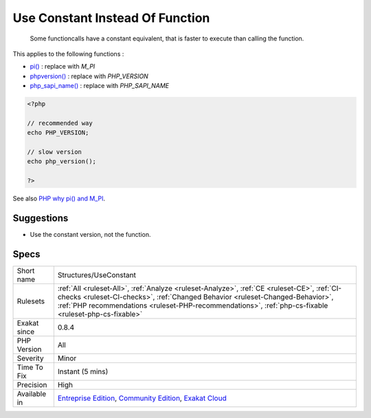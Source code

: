 .. _structures-useconstant:

.. _use-constant-instead-of-function:

Use Constant Instead Of Function
++++++++++++++++++++++++++++++++

  Some functioncalls have a constant equivalent, that is faster to execute than calling the function. 

This applies to the following functions : 

* `pi() <https://www.php.net/pi>`_ : replace with `M_PI`
* `phpversion() <https://www.php.net/phpversion>`_ : replace with `PHP_VERSION`
* `php_sapi_name() <https://www.php.net/php_sapi_name>`_ : replace with `PHP_SAPI_NAME`

.. code-block:: php
   
   <?php
   
   // recommended way 
   echo PHP_VERSION;
   
   // slow version
   echo php_version();
   
   ?>

See also `PHP why pi() and M_PI <https://stackoverflow.com/questions/42021176/php-why-pi-and-m-pi>`_.


Suggestions
___________

* Use the constant version, not the function.




Specs
_____

+--------------+----------------------------------------------------------------------------------------------------------------------------------------------------------------------------------------------------------------------------------------------------------------------------------------+
| Short name   | Structures/UseConstant                                                                                                                                                                                                                                                                 |
+--------------+----------------------------------------------------------------------------------------------------------------------------------------------------------------------------------------------------------------------------------------------------------------------------------------+
| Rulesets     | :ref:`All <ruleset-All>`, :ref:`Analyze <ruleset-Analyze>`, :ref:`CE <ruleset-CE>`, :ref:`CI-checks <ruleset-CI-checks>`, :ref:`Changed Behavior <ruleset-Changed-Behavior>`, :ref:`PHP recommendations <ruleset-PHP-recommendations>`, :ref:`php-cs-fixable <ruleset-php-cs-fixable>` |
+--------------+----------------------------------------------------------------------------------------------------------------------------------------------------------------------------------------------------------------------------------------------------------------------------------------+
| Exakat since | 0.8.4                                                                                                                                                                                                                                                                                  |
+--------------+----------------------------------------------------------------------------------------------------------------------------------------------------------------------------------------------------------------------------------------------------------------------------------------+
| PHP Version  | All                                                                                                                                                                                                                                                                                    |
+--------------+----------------------------------------------------------------------------------------------------------------------------------------------------------------------------------------------------------------------------------------------------------------------------------------+
| Severity     | Minor                                                                                                                                                                                                                                                                                  |
+--------------+----------------------------------------------------------------------------------------------------------------------------------------------------------------------------------------------------------------------------------------------------------------------------------------+
| Time To Fix  | Instant (5 mins)                                                                                                                                                                                                                                                                       |
+--------------+----------------------------------------------------------------------------------------------------------------------------------------------------------------------------------------------------------------------------------------------------------------------------------------+
| Precision    | High                                                                                                                                                                                                                                                                                   |
+--------------+----------------------------------------------------------------------------------------------------------------------------------------------------------------------------------------------------------------------------------------------------------------------------------------+
| Available in | `Entreprise Edition <https://www.exakat.io/entreprise-edition>`_, `Community Edition <https://www.exakat.io/community-edition>`_, `Exakat Cloud <https://www.exakat.io/exakat-cloud/>`_                                                                                                |
+--------------+----------------------------------------------------------------------------------------------------------------------------------------------------------------------------------------------------------------------------------------------------------------------------------------+


